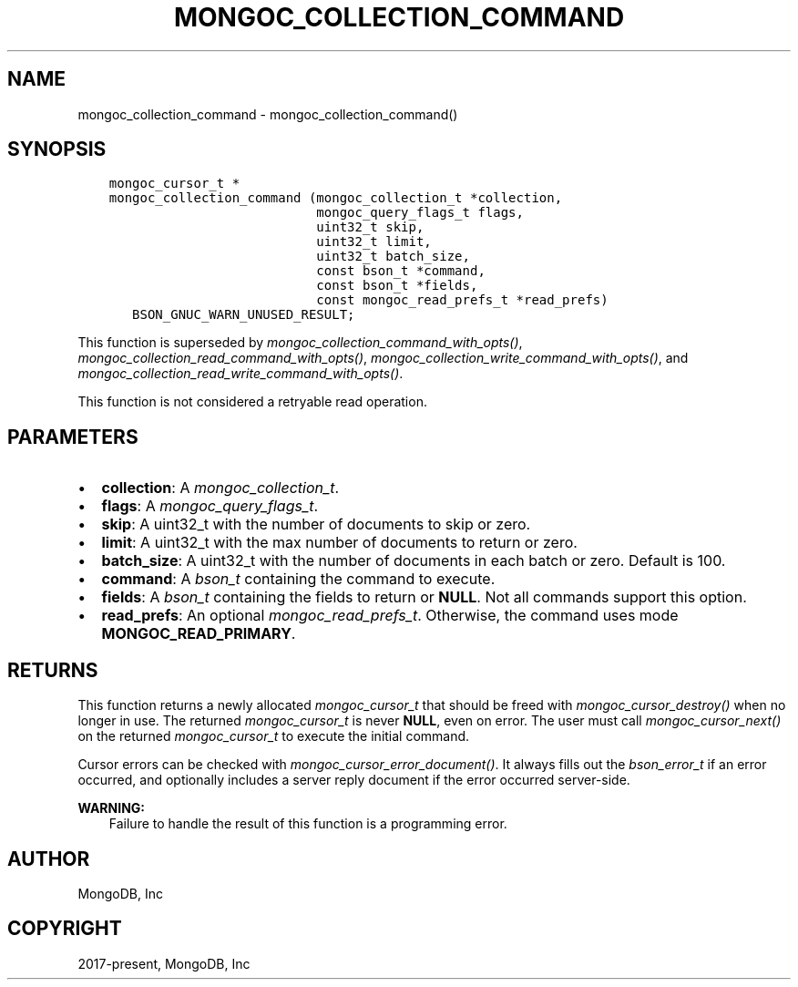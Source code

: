 .\" Man page generated from reStructuredText.
.
.
.nr rst2man-indent-level 0
.
.de1 rstReportMargin
\\$1 \\n[an-margin]
level \\n[rst2man-indent-level]
level margin: \\n[rst2man-indent\\n[rst2man-indent-level]]
-
\\n[rst2man-indent0]
\\n[rst2man-indent1]
\\n[rst2man-indent2]
..
.de1 INDENT
.\" .rstReportMargin pre:
. RS \\$1
. nr rst2man-indent\\n[rst2man-indent-level] \\n[an-margin]
. nr rst2man-indent-level +1
.\" .rstReportMargin post:
..
.de UNINDENT
. RE
.\" indent \\n[an-margin]
.\" old: \\n[rst2man-indent\\n[rst2man-indent-level]]
.nr rst2man-indent-level -1
.\" new: \\n[rst2man-indent\\n[rst2man-indent-level]]
.in \\n[rst2man-indent\\n[rst2man-indent-level]]u
..
.TH "MONGOC_COLLECTION_COMMAND" "3" "Jan 03, 2023" "1.23.2" "libmongoc"
.SH NAME
mongoc_collection_command \- mongoc_collection_command()
.SH SYNOPSIS
.INDENT 0.0
.INDENT 3.5
.sp
.nf
.ft C
mongoc_cursor_t *
mongoc_collection_command (mongoc_collection_t *collection,
                           mongoc_query_flags_t flags,
                           uint32_t skip,
                           uint32_t limit,
                           uint32_t batch_size,
                           const bson_t *command,
                           const bson_t *fields,
                           const mongoc_read_prefs_t *read_prefs)
   BSON_GNUC_WARN_UNUSED_RESULT;
.ft P
.fi
.UNINDENT
.UNINDENT
.sp
This function is superseded by \fI\%mongoc_collection_command_with_opts()\fP, \fI\%mongoc_collection_read_command_with_opts()\fP, \fI\%mongoc_collection_write_command_with_opts()\fP, and \fI\%mongoc_collection_read_write_command_with_opts()\fP\&.
.sp
This function is not considered a retryable read operation.
.SH PARAMETERS
.INDENT 0.0
.IP \(bu 2
\fBcollection\fP: A \fI\%mongoc_collection_t\fP\&.
.IP \(bu 2
\fBflags\fP: A \fI\%mongoc_query_flags_t\fP\&.
.IP \(bu 2
\fBskip\fP: A uint32_t with the number of documents to skip or zero.
.IP \(bu 2
\fBlimit\fP: A uint32_t with the max number of documents to return or zero.
.IP \(bu 2
\fBbatch_size\fP: A uint32_t with the number of documents in each batch or zero. Default is 100.
.IP \(bu 2
\fBcommand\fP: A \fI\%bson_t\fP containing the command to execute.
.IP \(bu 2
\fBfields\fP: A \fI\%bson_t\fP containing the fields to return or \fBNULL\fP\&. Not all commands support this option.
.IP \(bu 2
\fBread_prefs\fP: An optional \fI\%mongoc_read_prefs_t\fP\&. Otherwise, the command uses mode \fBMONGOC_READ_PRIMARY\fP\&.
.UNINDENT
.SH RETURNS
.sp
This function returns a newly allocated \fI\%mongoc_cursor_t\fP that should be freed with \fI\%mongoc_cursor_destroy()\fP when no longer in use. The returned \fI\%mongoc_cursor_t\fP is never \fBNULL\fP, even on error. The user must call \fI\%mongoc_cursor_next()\fP on the returned \fI\%mongoc_cursor_t\fP to execute the initial command.
.sp
Cursor errors can be checked with \fI\%mongoc_cursor_error_document()\fP\&. It always fills out the \fI\%bson_error_t\fP if an error occurred, and optionally includes a server reply document if the error occurred server\-side.
.sp
\fBWARNING:\fP
.INDENT 0.0
.INDENT 3.5
Failure to handle the result of this function is a programming error.
.UNINDENT
.UNINDENT
.SH AUTHOR
MongoDB, Inc
.SH COPYRIGHT
2017-present, MongoDB, Inc
.\" Generated by docutils manpage writer.
.
